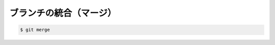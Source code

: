 ==================================================
ブランチの統合（マージ）
==================================================

.. code:: bash

   $ git merge
